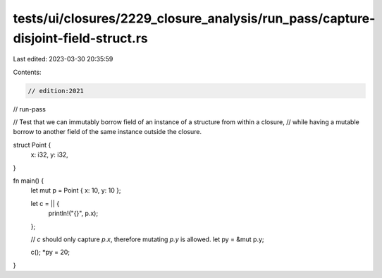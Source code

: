 tests/ui/closures/2229_closure_analysis/run_pass/capture-disjoint-field-struct.rs
=================================================================================

Last edited: 2023-03-30 20:35:59

Contents:

.. code-block:: rs

    // edition:2021
// run-pass

// Test that we can immutably borrow field of an instance of a structure from within a closure,
// while having a mutable borrow to another field of the same instance outside the closure.

struct Point {
    x: i32,
    y: i32,
}

fn main() {
    let mut p = Point { x: 10, y: 10 };

    let c = || {
        println!("{}", p.x);
    };

    // `c` should only capture `p.x`, therefore mutating `p.y` is allowed.
    let py = &mut p.y;

    c();
    *py = 20;
}


